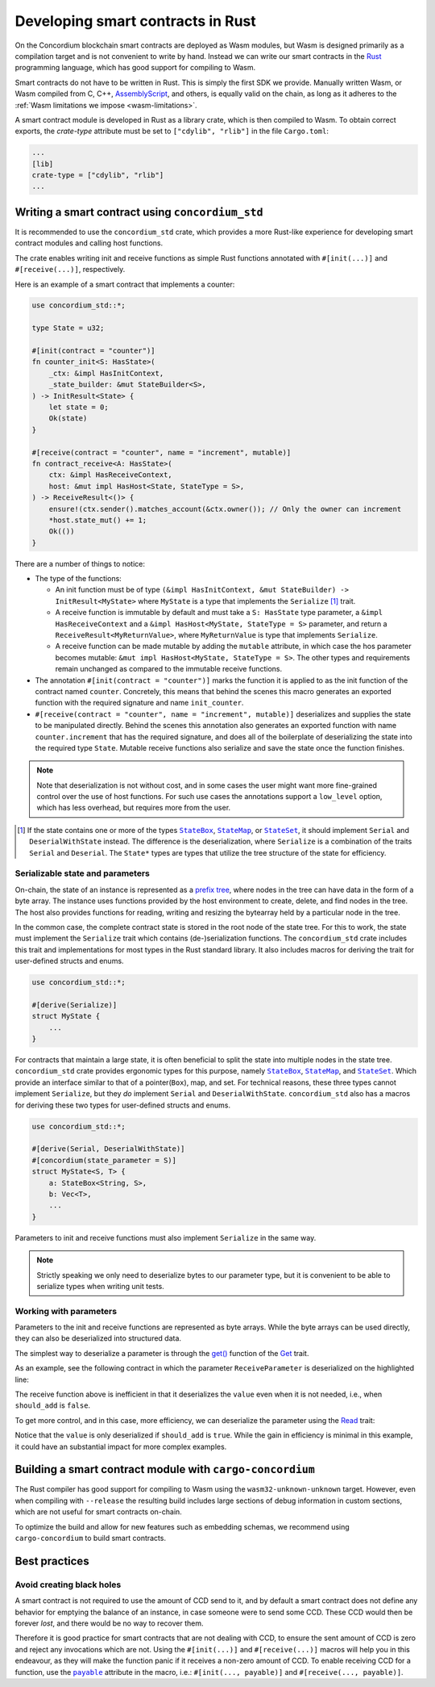 .. Should answer:
    - Why write a smart contract using rust?
    - What are the pieces needed to write a smart contract in rust?
        - State
            - Serialized
            - Schema
        - Init
        - Receive
    - What sort of testing is possible
    - Best practices?
        - Ensure 0 amount
        - Don't panic
        - Avoid heavy calculations

.. _writing-smart-contracts:

==================================
Developing smart contracts in Rust
==================================

On the Concordium blockchain smart contracts are deployed as Wasm modules, but
Wasm is designed primarily as a compilation target and is not convenient to
write by hand.
Instead we can write our smart contracts in the Rust_ programming language, which
has good support for compiling to Wasm.

Smart contracts do not have to be written in Rust.
This is simply the first SDK we provide.
Manually written Wasm, or Wasm compiled from C, C++, AssemblyScript_, and
others, is equally valid on the chain, as long as it adheres to the :ref:`Wasm
limitations we impose <wasm-limitations>`.

.. seealso::

   For more information on the functions described below, see the concordium_std_
   API for writing smart contracts on the Concordium blockchain in Rust.

.. seealso::

   See :ref:`contract-module` for more information about smart contract modules.

A smart contract module is developed in Rust as a library crate, which is then
compiled to Wasm.
To obtain correct exports, the `crate-type` attribute must be set to
``["cdylib", "rlib"]`` in the file ``Cargo.toml``:

.. code-block:: text

   ...
   [lib]
   crate-type = ["cdylib", "rlib"]
   ...

Writing a smart contract using ``concordium_std``
=================================================

It is recommended to use the ``concordium_std`` crate, which provides a
more Rust-like experience for developing smart contract modules and calling
host functions.

The crate enables writing init and receive functions as simple Rust
functions annotated with ``#[init(...)]`` and ``#[receive(...)]``, respectively.

Here is an example of a smart contract that implements a counter:

.. code-block:: rust

   use concordium_std::*;

   type State = u32;

   #[init(contract = "counter")]
   fn counter_init<S: HasState>(
       _ctx: &impl HasInitContext,
       _state_builder: &mut StateBuilder<S>,
   ) -> InitResult<State> {
       let state = 0;
       Ok(state)
   }

   #[receive(contract = "counter", name = "increment", mutable)]
   fn contract_receive<A: HasState>(
       ctx: &impl HasReceiveContext,
       host: &mut impl HasHost<State, StateType = S>,
   ) -> ReceiveResult<()> {
       ensure!(ctx.sender().matches_account(&ctx.owner()); // Only the owner can increment
       *host.state_mut() += 1;
       Ok(())
   }

There are a number of things to notice:

.. todo::

   - These requirements should be part of a specification that is written up somewhere,
     i.e., not just as part of this example.

- The type of the functions:

  * An init function must be of type ``(&impl HasInitContext, &mut StateBuilder) -> InitResult<MyState>``
    where ``MyState`` is a type that implements the ``Serialize`` [#serialize]_ trait.
  * A receive function is immutable by default and must take a ``S: HasState`` type parameter,
    a ``&impl HasReceiveContext`` and a ``&impl HasHost<MyState, StateType = S>`` parameter, and return
    a ``ReceiveResult<MyReturnValue>``, where ``MyReturnValue`` is type that
    implements ``Serialize``.
  * A receive function can be made mutable by adding the ``mutable`` attribute,
    in which case the hos parameter becomes mutable: ``&mut impl
    HasHost<MyState, StateType = S>``. The other types and requirements remain
    unchanged as compared to the immutable receive functions.

- The annotation ``#[init(contract = "counter")]`` marks the function it is
  applied to as the init function of the contract named ``counter``.
  Concretely, this means that behind the scenes this macro generates an exported
  function with the required signature and name ``init_counter``.

- ``#[receive(contract = "counter", name = "increment", mutable)]`` deserializes and
  supplies the state to be manipulated directly.
  Behind the scenes this annotation also generates an exported function with name
  ``counter.increment`` that has the required signature, and does all of the
  boilerplate of deserializing the state into the required type ``State``.
  Mutable receive functions also serialize and save the state once the function finishes.

.. note::

   Note that deserialization is not without cost, and in some cases the
   user might want more fine-grained control over the use of host functions.
   For such use cases the annotations support a ``low_level`` option, which has
   less overhead, but requires more from the user.

.. todo::

   - Describe low-level
   - Introduce the concept of host functions before using them in the note above

.. [#serialize] If the state contains one or more of the types |StateBox|_,
                |StateMap|_, or |StateSet|_, it should implement ``Serial``
                and ``DeserialWithState`` instead. The difference is the
                deserialization, where ``Serialize`` is a combination of the
                traits ``Serial`` and ``Deserial``. The ``State*`` types are
                types that utilize the tree structure of the state for efficiency.


Serializable state and parameters
---------------------------------

On-chain, the state of an instance is represented as a `prefix tree
<https://en.wikipedia.org/wiki/Trie>`_, where nodes in the tree can have data in the
form of a byte array. 
The instance uses functions provided by the host environment to create, delete,
and find nodes in the tree.
The host also provides functions for reading, writing and resizing the bytearray
held by a particular node in the tree.

In the common case, the complete contract state is stored in the root node of
the state tree. For this to work, the state must implement the
``Serialize`` trait which contains (de-)serialization functions.
The ``concordium_std`` crate includes this trait and implementations for most
types in the Rust standard library.
It also includes macros for deriving the trait for user-defined structs and
enums.

.. code-block:: rust

   use concordium_std::*;

   #[derive(Serialize)]
   struct MyState {
       ...
   }

For contracts that maintain a large state, it is often beneficial to split the
state into multiple nodes in the state tree.
``concordium_std`` crate provides ergonomic types for this purpose, namely |StateBox|_, |StateMap|_, and
|StateSet|_.
Which provide an interface similar to that of a pointer(``Box``), map, and set.
For technical reasons, these three types cannot implement ``Serialize``, but
they *do* implement ``Serial`` and ``DeserialWithState``.
``concordium_std`` also has a macros for deriving these two types for
user-defined structs and enums.

.. code-block:: rust

   use concordium_std::*;

   #[derive(Serial, DeserialWithState)]
   #[concordium(state_parameter = S)]
   struct MyState<S, T> {
       a: StateBox<String, S>,
       b: Vec<T>,
       ...
   }

Parameters to init and receive functions must also implement ``Serialize`` in
the same way.

.. note::

   Strictly speaking we only need to deserialize bytes to our parameter type,
   but it is convenient to be able to serialize types when writing unit tests.

.. _working-with-parameters:

Working with parameters
-----------------------

Parameters to the init and receive functions are represented as byte arrays.
While the byte arrays can be used directly, they can also be deserialized into
structured data.

The simplest way to deserialize a parameter is through the `get()`_ function of
the `Get`_ trait.

As an example, see the following contract in which the parameter
``ReceiveParameter`` is deserialized on the highlighted line:

.. code-block:: rust
   :emphasize-lines: 25

   use concordium_std::*;

   type State = u32;

   #[derive(Serialize)]
   struct ReceiveParameter{
       should_add: bool,
       value: u32,
   }

   #[init(contract = "parameter_example")]
   fn init<S: HasState>(
       _ctx: &impl HasInitContext,
       _state_builder: &mut StateBuilder,
   ) -> InitResult<State> {
       let initial_state = 0;
       Ok(initial_state)
   }

   #[receive(contract = "parameter_example", name = "receive", mutable)]
   fn receive<S: HasState>(
       ctx: &impl HasReceiveContext,
       host: &mut impl HasHost<State, StateType = S>,
   ) -> ReceiveResult<()> {
       let parameter: ReceiveParameter = ctx.parameter_cursor().get()?;
       if parameter.should_add {
           *host.state_mut() += parameter.value;
       }
       Ok(())
   }

The receive function above is inefficient in that it deserializes the
``value`` even when it is not needed, i.e., when ``should_add`` is ``false``.

To get more control, and in this case, more efficiency, we can deserialize the
parameter using the `Read`_ trait:

.. code-block:: rust
   :emphasize-lines: 7, 10

   #[receive(contract = "parameter_example", name = "receive_optimized", mutable)]
   fn receive_optimized<S: HasState>(
       ctx: &impl HasReceiveContext,
       host: &mut impl HasHost<State, StateType = S>,
   ) -> ReceiveResult<()> {
       let mut cursor = ctx.parameter_cursor();
       let should_add: bool = cursor.read_u8()? != 0;
       if should_add {
           // Only decode the value if it is needed.
           let value: u32 = cursor.read_u32()?;
           *host.state_mut() += value;
       }
       Ok(())
   }

Notice that the ``value`` is only deserialized if ``should_add`` is
``true``.
While the gain in efficiency is minimal in this example, it could have an
substantial impact for more complex examples.


Building a smart contract module with ``cargo-concordium``
==========================================================

The Rust compiler has good support for compiling to Wasm using the
``wasm32-unknown-unknown`` target.
However, even when compiling with ``--release`` the resulting build includes
large sections of debug information in custom sections, which are not useful for
smart contracts on-chain.

To optimize the build and allow for new features such as embedding schemas, we
recommend using ``cargo-concordium`` to build smart contracts.

.. seealso::

   For instructions on how to build using ``cargo-concordium`` see
   :ref:`compile-module`.

.. todo::

    Add H2 for Testing smart contracts with H3s for Unit tests with stubs and Simulate contract calls

Best practices
==============
.. todo::

     Add H3 for Don't panic, Use trap instead.

Avoid creating black holes
--------------------------

A smart contract is not required to use the amount of CCD send to it, and by
default a smart contract does not define any behavior for emptying the balance
of an instance, in case someone were to send some CCD.
These CCD would then be forever *lost*, and there would be no way to recover
them.

Therefore it is good practice for smart contracts that are not dealing with CCD,
to ensure the sent amount of CCD is zero and reject any invocations which are
not.
Using the ``#[init(...)]`` and ``#[receive(...)]`` macros will help you in this
endeavour, as they will make the function panic if it receives a non-zero amount
of CCD.
To enable receiving CCD for a function, use the |payable|_ attribute in the
macro, i.e.: ``#[init(..., payable)]`` and ``#[receive(..., payable)]``.

.. todo::

    Add H3 for Move heavy calculations off-chain


.. _Rust: https://www.rust-lang.org/
.. _Cargo: https://doc.rust-lang.org/cargo/
.. _AssemblyScript: https://github.com/AssemblyScript
.. _get(): https://docs.rs/concordium-std/latest/concordium_std/trait.Get.html#tymethod.get
.. _Get: https://docs.rs/concordium-std/latest/concordium_std/trait.Get.html
.. _Read: https://docs.rs/concordium-std/latest/concordium_std/trait.Read.html
.. _concordium_std: https://docs.rs/concordium-std/latest/concordium_std/
.. _StateBox: https://docs.rs/concordium-std/latest/concordium_std/struct.StateBox.html
.. |StateBox| replace:: ``StateBox``
.. _StateMap: https://docs.rs/concordium-std/latest/concordium_std/struct.StateMap.html
.. |StateMap| replace:: ``StateMap``
.. _StateSet: https://docs.rs/concordium-std/latest/concordium_std/struct.StateSet.html
.. |StateSet| replace:: ``StateSet``
.. _payable: https://docs.rs/concordium-std-derive/latest/concordium_std_derive/attr.init.html#payable-make-function-accept-an-amount-of-ccd..
.. |payable| replace:: ``payable``
